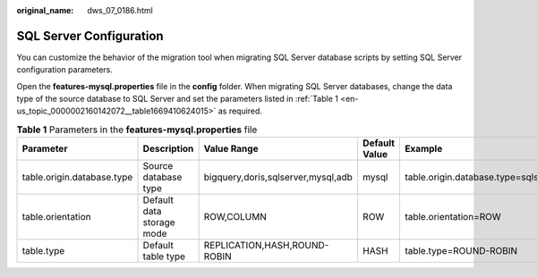 :original_name: dws_07_0186.html

.. _dws_07_0186:

SQL Server Configuration
========================

You can customize the behavior of the migration tool when migrating SQL Server database scripts by setting SQL Server configuration parameters.

Open the **features-mysql.properties** file in the **config** folder. When migrating SQL Server databases, change the data type of the source database to SQL Server and set the parameters listed in :ref:`Table 1 <en-us_topic_0000002160142072__table1669410624015>` as required.

.. _en-us_topic_0000002160142072__table1669410624015:

.. table:: **Table 1** Parameters in the **features-mysql.properties** file

   +----------------------------+---------------------------+------------------------------------+---------------+--------------------------------------+
   | Parameter                  | Description               | Value Range                        | Default Value | Example                              |
   +============================+===========================+====================================+===============+======================================+
   | table.origin.database.type | Source database type      | bigquery,doris,sqlserver,mysql,adb | mysql         | table.origin.database.type=sqlserver |
   +----------------------------+---------------------------+------------------------------------+---------------+--------------------------------------+
   | table.orientation          | Default data storage mode | ROW,COLUMN                         | ROW           | table.orientation=ROW                |
   +----------------------------+---------------------------+------------------------------------+---------------+--------------------------------------+
   | table.type                 | Default table type        | REPLICATION,HASH,ROUND-ROBIN       | HASH          | table.type=ROUND-ROBIN               |
   +----------------------------+---------------------------+------------------------------------+---------------+--------------------------------------+

